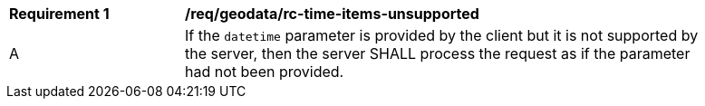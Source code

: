 [[req_geodata_rc-time-items-unsupported]]
[width="90%",cols="2,6a"]
|===
^|*Requirement {counter:req-id}* |*/req/geodata/rc-time-items-unsupported*
^|A|If the `datetime` parameter is provided by the client but it is not supported by the server, then the server SHALL process the request as if the parameter had not been provided.
|===
